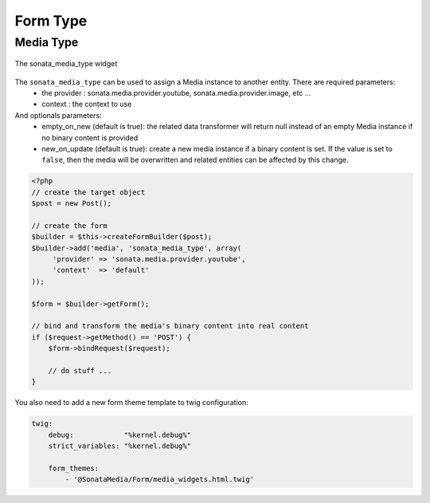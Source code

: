 Form Type
=========

Media Type
----------

.. figure:: ../images/sonata_media_type.png
   :align: center
   :alt: The sonata_media_type widget

   The sonata_media_type widget

The ``sonata_media_type`` can be used to assign a Media instance to another entity. There are required parameters:
 * the provider : sonata.media.provider.youtube, sonata.media.provider.image, etc ...
 * context : the context to use

And optionals parameters:
 * empty_on_new (default is true): the related data transformer will return null instead of an empty Media instance if no binary content is provided
 * new_on_update (default is true): create a new media instance if a binary content is set. If the value is set to ``false``, then the media will be overwritten and related entities can be affected by this change.

.. code-block:: php

    <?php
    // create the target object
    $post = new Post();

    // create the form
    $builder = $this->createFormBuilder($post);
    $builder->add('media', 'sonata_media_type', array(
         'provider' => 'sonata.media.provider.youtube',
         'context'  => 'default'
    ));

    $form = $builder->getForm();

    // bind and transform the media's binary content into real content
    if ($request->getMethod() == 'POST') {
        $form->bindRequest($request);

        // do stuff ...
    }


You also need to add a new form theme template to twig configuration:

.. code-block:: yaml

    twig:
        debug:            "%kernel.debug%"
        strict_variables: "%kernel.debug%"

        form_themes:
            - '@SonataMedia/Form/media_widgets.html.twig'
